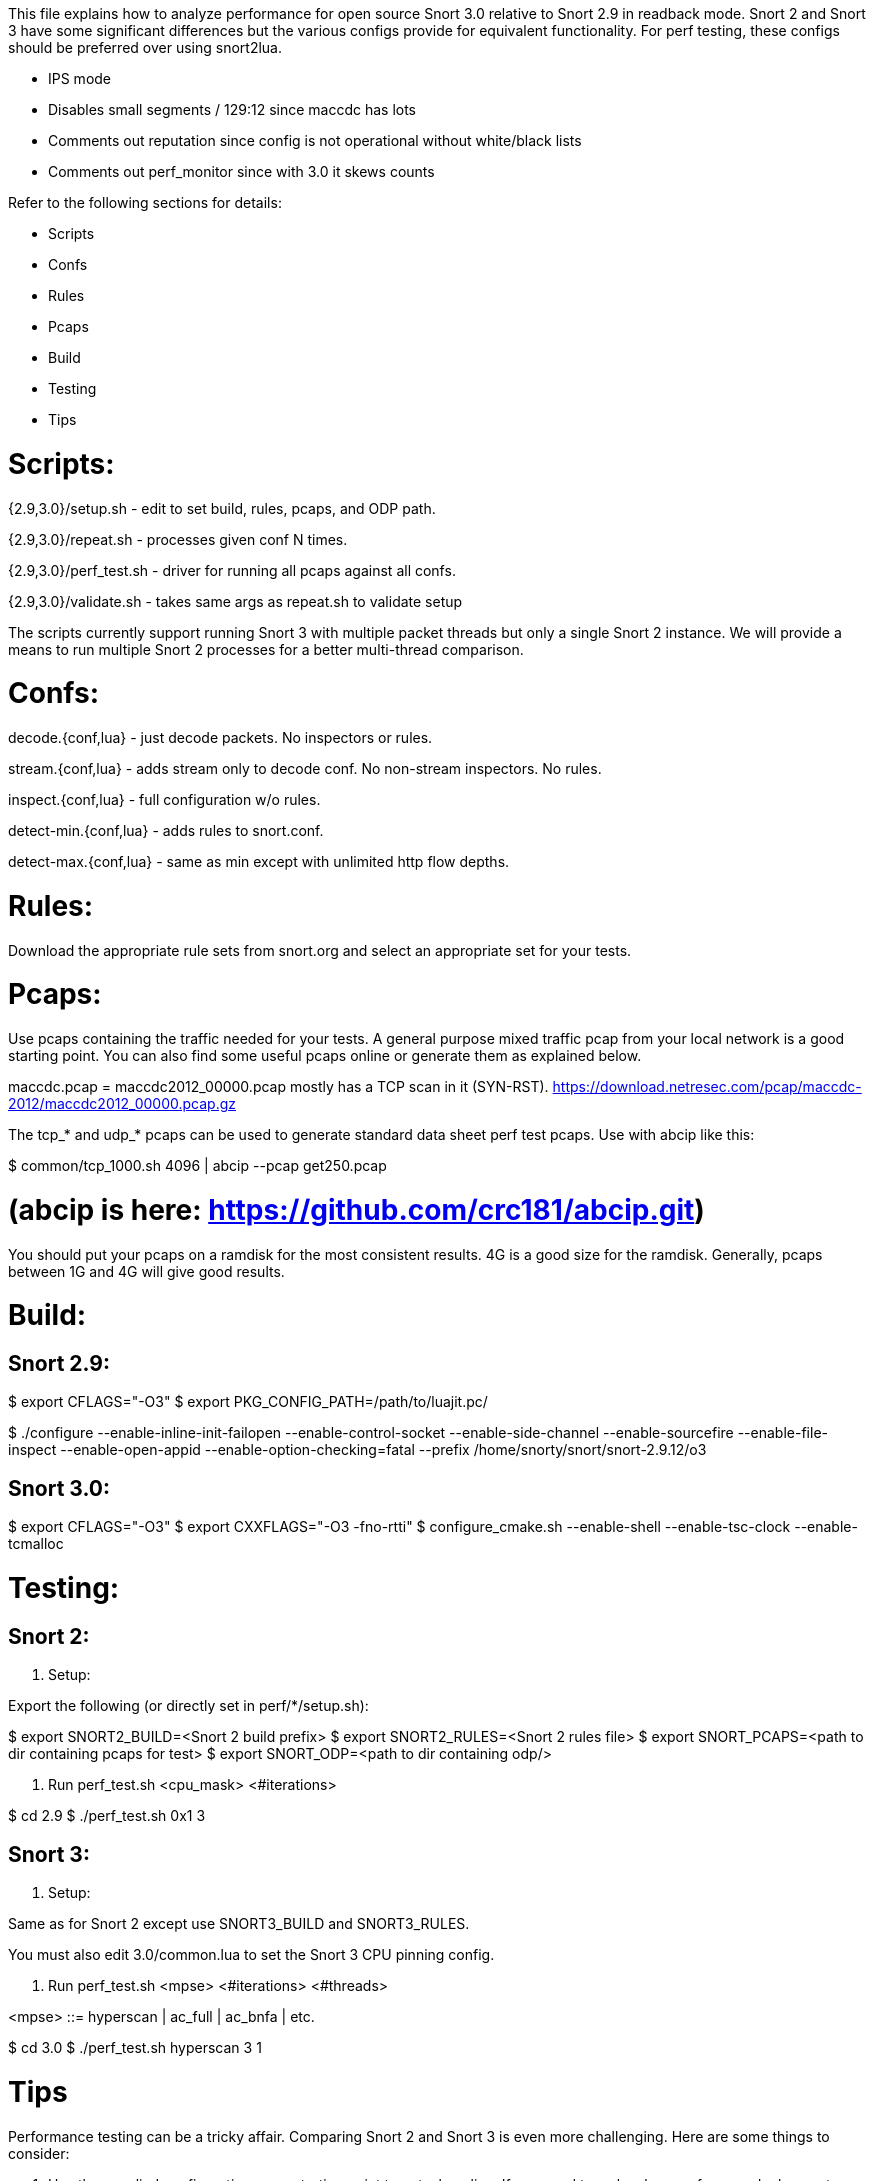 This file explains how to analyze performance for open source Snort 3.0
relative to Snort 2.9 in readback mode.  Snort 2 and Snort 3 have some
significant differences but the various configs provide for equivalent
functionality.  For perf testing, these configs should be preferred over using
snort2lua.

* IPS mode

* Disables small segments / 129:12 since maccdc has lots

* Comments out reputation since config is not operational without white/black
  lists

* Comments out perf_monitor since with 3.0 it skews counts

Refer to the following sections for details:

* Scripts
* Confs
* Rules
* Pcaps
* Build
* Testing
* Tips


= Scripts:

{2.9,3.0}/setup.sh - edit to set build, rules, pcaps, and ODP path.

{2.9,3.0}/repeat.sh - processes given conf N times.

{2.9,3.0}/perf_test.sh - driver for running all pcaps against all confs.

{2.9,3.0}/validate.sh - takes same args as repeat.sh to validate setup

The scripts currently support running Snort 3 with multiple packet threads but
only a single Snort 2 instance.  We will provide a means to run multiple Snort
2 processes for a better multi-thread comparison.


= Confs:

decode.{conf,lua} - just decode packets.  No inspectors or rules.

stream.{conf,lua} - adds stream only to decode conf.  No non-stream inspectors.
No rules.

inspect.{conf,lua} - full configuration w/o rules.

detect-min.{conf,lua} - adds rules to snort.conf.

detect-max.{conf,lua} - same as min except with unlimited http flow depths.


= Rules:

Download the appropriate rule sets from snort.org and select an appropriate set
for your tests.


= Pcaps:

Use pcaps containing the traffic needed for your tests.  A general purpose
mixed traffic pcap from your local network is a good starting point.  You can
also find some useful pcaps online or generate them as explained below.

maccdc.pcap = maccdc2012_00000.pcap mostly has a TCP scan in it (SYN-RST).
https://download.netresec.com/pcap/maccdc-2012/maccdc2012_00000.pcap.gz

The tcp_* and udp_* pcaps can be used to generate standard data sheet perf test
pcaps.  Use with abcip like this:

$ common/tcp_1000.sh 4096 | abcip --pcap get250.pcap

# (abcip is here:  https://github.com/crc181/abcip.git)

You should put your pcaps on a ramdisk for the most consistent results.  4G is a good size for the ramdisk.  Generally, pcaps between 1G and 4G will give good results.


= Build:

== Snort 2.9:

$ export CFLAGS="-O3"
$ export PKG_CONFIG_PATH=/path/to/luajit.pc/

$ ./configure --enable-inline-init-failopen --enable-control-socket --enable-side-channel --enable-sourcefire --enable-file-inspect --enable-open-appid --enable-option-checking=fatal --prefix /home/snorty/snort/snort-2.9.12/o3


== Snort 3.0:

$ export CFLAGS="-O3"
$ export CXXFLAGS="-O3 -fno-rtti"
$ configure_cmake.sh --enable-shell --enable-tsc-clock --enable-tcmalloc


= Testing:

== Snort 2:

1.  Setup:

Export the following (or directly set in perf/*/setup.sh):

$ export SNORT2_BUILD=<Snort 2 build prefix>
$ export SNORT2_RULES=<Snort 2 rules file>
$ export SNORT_PCAPS=<path to dir containing pcaps for test>
$ export SNORT_ODP=<path to dir containing odp/>

2.  Run perf_test.sh <cpu_mask> <#iterations>

$ cd 2.9
$ ./perf_test.sh 0x1 3

== Snort 3:

1.  Setup:

Same as for Snort 2 except use SNORT3_BUILD and SNORT3_RULES.

You must also edit 3.0/common.lua to set the Snort 3 CPU pinning config.

2.  Run perf_test.sh <mpse> <#iterations> <#threads>

<mpse> ::= hyperscan | ac_full | ac_bnfa | etc.

$ cd 3.0
$ ./perf_test.sh hyperscan 3 1


= Tips

Performance testing can be a tricky affair.  Comparing Snort 2 and Snort 3 is
even more challenging.  Here are some things to consider:

1.  Use the supplied configurations as a starting point to get a baseline.  If
you need to make changes for your deployment, make sure they have an equivalent
impact on Snort 2 and Snort 3 if you are comparing them.

2.  Start with the supplied pcaps.  When you switch to live traffic, it gets
more complicated:

a.  Disable LRO and other NIC accelerations (eg with ethtool).  For IDS mode,
Snort will hadle overlaps the same way the receiving host does.  For IPS mode,
Snort will normalize the TCP stream.

b.  Check your MTU and set Snort's snaplen accordingly.  Otherwise Snort may
not get complete packets.

c.  Check Snort's shutdown stats for things like checksum errors and
normalizations.  High counts likely indicate a problem and you may need to
disable checksums, etc.

d.  Snort does much better with bidirectional traffic.  If you have asymmetric
routing, try to deploy Snort where it will see both directions.  Unidirectional
traffic can not be properly analyzed in general.  Consider an HTTP HEAD
request.  The response headers may indicate a content-length but no body will
follow causing Snort to treat subsequent headers as body.

e.  By default, Snort factors in the address_space_id from the DAQ and VLAN
tags in the packet when hashing flows.  If these are not the same in each
direction, set these variables as appropriate:

    packets.address_space_agnostic
    packets.vlan_agnostic

3.  When comparing Snort 2 and Snort 3, note that Snort 2 may have appeared to
be doing something it wasn't.  Snort 3 counts paint a more accurate picture.

4.  Have a look at these documents:

a.  For general tuning tips: "Using Perfmon and Performance Profiling to Tune
Snort Preprocessors and Rules" available at https://snort.org/documents:

https://snort-org-site.s3.amazonaws.com/production/document_files/files/000/000/030/original/WhitePaper_Snort_PerformanceTuning_2009.pdf

b.  For more information on offloads etc:

https://snort-org-site.s3.amazonaws.com/production/document_files/files/000/000/067/original/packet-offloading-issues.pdf
https://lwn.net/Articles/358910/
https://www.kernel.org/doc/Documentation/networking/segmentation-offloads.txt

